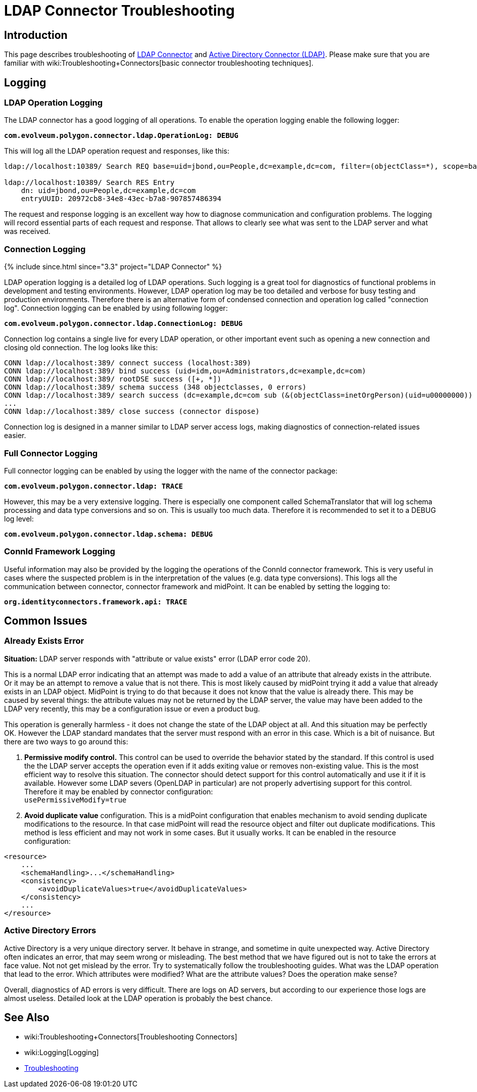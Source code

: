 = LDAP Connector Troubleshooting
:page-nav-title: Troubleshooting
:page-wiki-name: LDAP Connector Troubleshooting
:page-wiki-id: 22741358
:page-wiki-metadata-create-user: semancik
:page-wiki-metadata-create-date: 2016-05-24T11:26:04.762+02:00
:page-wiki-metadata-modify-user: khazelton
:page-wiki-metadata-modify-date: 2019-06-27T22:42:58.921+02:00
:page-alias: { "parent" : "/connectors/connectors/com.evolveum.polygon.connector.ldap.ad.AdLdapConnector/" }
:page-toc: top
:page-upkeep-status: green

== Introduction

This page describes troubleshooting of xref:..[LDAP Connector] and xref:/connectors/connectors/com.evolveum.polygon.connector.ldap.ad.AdLdapConnector/[Active Directory Connector (LDAP)]. Please make sure that you are familiar with wiki:Troubleshooting+Connectors[basic connector troubleshooting techniques].


== Logging


=== LDAP Operation Logging

The LDAP connector has a good logging of all operations.
To enable the operation logging enable the following logger:

*`com.evolveum.polygon.connector.ldap.OperationLog: DEBUG`*

This will log all the LDAP operation request and responses, like this:

[source]
----
ldap://localhost:10389/ Search REQ base=uid=jbond,ou=People,dc=example,dc=com, filter=(objectClass=*), scope=base, attributes=[entryUUID], controls=null

ldap://localhost:10389/ Search RES Entry
    dn: uid=jbond,ou=People,dc=example,dc=com
    entryUUID: 20972cb8-34e8-43ec-b7a8-907857486394
----

The request and response logging is an excellent way how to diagnose communication and configuration problems.
The logging will record essential parts of each request and response.
That allows to clearly see what was sent to the LDAP server and what was received.

=== Connection Logging

++++
{% include since.html since="3.3" project="LDAP Connector" %}
++++

LDAP operation logging is a detailed log of LDAP operations.
Such logging is a great tool for diagnostics of functional problems in development and testing environments.
However, LDAP operation log may be too detailed and verbose for busy testing and production environments.
Therefore there is an alternative form of condensed connection and operation log called "connection log".
Connection logging can be enabled by using following logger:

*`com.evolveum.polygon.connector.ldap.ConnectionLog: DEBUG`*

Connection log contains a single live for every LDAP operation, or other important event such as opening a new connection and closing old connection.
The log looks like this:

[source]
----
CONN ldap://localhost:389/ connect success (localhost:389)
CONN ldap://localhost:389/ bind success (uid=idm,ou=Administrators,dc=example,dc=com)
CONN ldap://localhost:389/ rootDSE success ([+, *])
CONN ldap://localhost:389/ schema success (348 objectclasses, 0 errors)
CONN ldap://localhost:389/ search success (dc=example,dc=com sub (&(objectClass=inetOrgPerson)(uid=u00000000)) spr): 1 entries returned
...
CONN ldap://localhost:389/ close success (connector dispose)
----

Connection log is designed in a manner similar to LDAP server access logs, making diagnostics of connection-related issues easier.

=== Full Connector Logging

Full connector logging can be enabled by using the logger with the name of the connector package:

*`com.evolveum.polygon.connector.ldap: TRACE`*

However, this may be a very extensive logging.
There is especially one component called SchemaTranslator that will log schema processing and data type conversions and so on.
This is usually too much data.
Therefore it is recommended to set it to a DEBUG log level:

*`com.evolveum.polygon.connector.ldap.schema: DEBUG`*


=== ConnId Framework Logging

Useful information may also be provided by the logging the operations of the ConnId connector framework.
This is very useful in cases where the suspected problem is in the interpretation of the values (e.g. data type conversions).
This logs all the communication between connector, connector framework and midPoint.
It can be enabled by setting the logging to:

`*org.identityconnectors.framework.api: TRACE*`


== Common Issues


=== Already Exists Error

*Situation:* LDAP server responds with "attribute or value exists" error (LDAP error code 20).

This is a normal LDAP error indicating that an attempt was made to add a value of an attribute that already exists in the attribute.
Or it may be an attempt to remove a value that is not there.
This is most likely caused by midPoint trying it add a value that already exists in an LDAP object.
MidPoint is trying to do that because it does not know that the value is already there.
This may be caused by several things: the attribute values may not be returned by the LDAP server, the value may have been added to the LDAP very recently, this may be a configuration issue or even a product bug.

This operation is generally harmless -  it does not change the state of the LDAP object at all.
And this situation may be perfectly OK.
However the LDAP standard mandates that the server must respond with an error in this case.
Which is a bit of nuisance.
But there are two ways to go around this:

. *Permissive modify control.* This control can be used to override the behavior stated by the standard.
If this control is used the the LDAP server accepts the operation even if it adds exiting value or removes non-existing value.
This is the most efficient way to resolve this situation.
The connector should detect support for this control automatically and use it if it is available.
However some LDAP severs (OpenLDAP in particular) are not properly advertising support for this control.
Therefore it may be enabled by connector configuration: +
`usePermissiveModify=true`

. *Avoid duplicate value* configuration.
This is a midPoint configuration that enables mechanism to avoid sending duplicate modifications to the resource.
In that case midPoint will read the resource object and filter out duplicate modifications.
This method is less efficient and may not work in some cases.
But it usually works.
It can be enabled in the resource configuration:

[source]
----
<resource>
    ...
    <schemaHandling>...</schemaHandling>
    <consistency>
        <avoidDuplicateValues>true</avoidDuplicateValues>
    </consistency>
    ...
</resource>
----

=== Active Directory Errors

Active Directory is a very unique directory server.
It behave in strange, and sometime in quite unexpected way.
Active Directory often indicates an error, that may seem wrong or misleading.
The best method that we have figured out is not to take the errors at face value.
Not not get mislead by the error.
Try to systematically follow the troubleshooting guides.
What was the LDAP operation that lead to the error.
Which attributes were modified? What are the attribute values? Does the operation make sense?

Overall, diagnostics of AD errors is very difficult.
There are logs on AD servers, but according to our experience those logs are almost useless.
Detailed look at the LDAP operation is probably the best chance.


== See Also

* wiki:Troubleshooting+Connectors[Troubleshooting Connectors]

* wiki:Logging[Logging]

* xref:/midpoint/reference/diag/troubleshooting/[Troubleshooting]